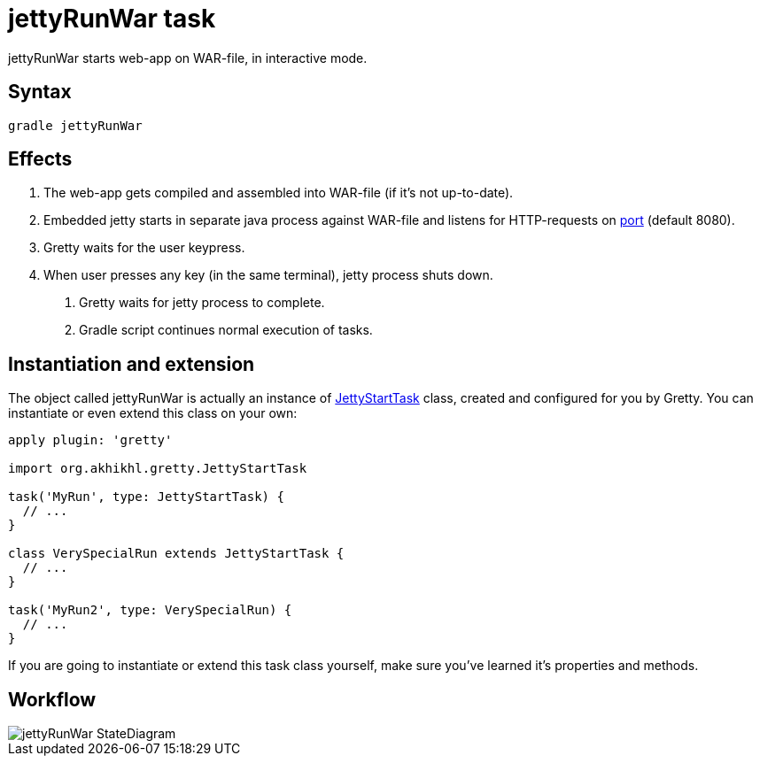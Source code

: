 = jettyRunWar task

jettyRunWar starts web-app on WAR-file, in interactive mode.

== Syntax

[source,bash]
----
gradle jettyRunWar
----

== Effects
.  The web-app gets compiled and assembled into WAR-file (if it's not up-to-date).
.  Embedded jetty starts in separate java process against WAR-file and listens for HTTP-requests 
on link:Gretty-configuration#port[port] (default 8080).
.  Gretty waits for the user keypress.
.  When user presses any key (in the same terminal), jetty process shuts down.
5.  Gretty waits for jetty process to complete.
6.  Gradle script continues normal execution of tasks.

== Instantiation and extension

The object called jettyRunWar is actually an instance of link:Gretty-task-classes#jettystarttask[JettyStartTask] class, created and configured for you by Gretty. You can instantiate or even extend this class on your own:

[source,groovy]
----
apply plugin: 'gretty'

import org.akhikhl.gretty.JettyStartTask

task('MyRun', type: JettyStartTask) {
  // ...
}

class VerySpecialRun extends JettyStartTask {
  // ...
}

task('MyRun2', type: VerySpecialRun) {
  // ...
}
----

If you are going to instantiate or extend this task class yourself, make sure you've learned it's properties and methods.

== Workflow

image::http://akhikhl.github.io/gretty/media/jettyRunWar_StateDiagram.svg[]
